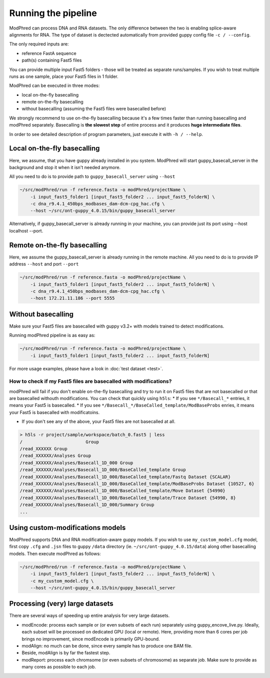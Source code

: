 Running the pipeline
====================

ModPhred can process DNA and RNA datasets.
The only difference between the two is enabling splice-aware alignments for RNA.
The type of dataset is dectected automatically from provided guppy config file ``-c / --config``.

The only required inputs are:

* reference FastA sequence
* path(s) containing Fast5 files

You can provide multiple input Fast5 folders -
those will be treated as separate runs/samples.
If you wish to treat multiple runs as one sample, place your Fast5 files in 1 folder.

ModPhred can be executed in three modes:

* local on-the-fly basecalling
* remote on-the-fly basecalling
* without basecalling (assuming the Fast5 files were basecalled before)

We strongly recommend to use on-the-fly basecalling because
it's a few times faster than running basecalling and modPhred separately.
Basecalling is **the slowest step** of entire process
and it produces **huge intermediate files**. 

In order to see detailed description of program parameters,
just execute it with ``-h / --help``.

Local on-the-fly basecalling
----------------------------
Here, we assume, that you have guppy already installed in you system. ModPhred will start guppy_basecall_server in the background and stop it when it isn't needed anymore.

All you need to do is to provide path to ``guppy_basecall_server`` using ``--host``

.. code-block:: bash

   ~/src/modPhred/run -f reference.fasta -o modPhred/projectName \
       -i input_fast5_folder1 [input_fast5_folder2 ... input_fast5_folderN] \
       -c dna_r9.4.1_450bps_modbases_dam-dcm-cpg_hac.cfg \
       --host ~/src/ont-guppy_4.0.15/bin/guppy_basecall_server

Alternatively, if guppy_basecall_server is already running in your machine, you can provide just its port using --host localhost --port.

Remote on-the-fly basecalling
-----------------------------
Here, we assume the guppy_basecall_server is already running in the remote machine.
All you need to do is to provide IP address ``--host`` and port ``--port``

.. code-block:: bash

   ~/src/modPhred/run -f reference.fasta -o modPhred/projectName \
       -i input_fast5_folder1 [input_fast5_folder2 ... input_fast5_folderN] \
       -c dna_r9.4.1_450bps_modbases_dam-dcm-cpg_hac.cfg \
       --host 172.21.11.186 --port 5555

Without basecalling
-------------------
Make sure your Fast5 files are basecalled with guppy v3.2+ with models trained to detect modifications.

Running modPhred pipeline is as easy as:

.. code-block:: bash

   ~/src/modPhred/run -f reference.fasta -o modPhred/projectName \
       -i input_fast5_folder1 [input_fast5_folder2 ... input_fast5_folderN]

For more usage examples, please have a look in :doc:`test dataset <test>`.

How to check if my Fast5 files are basecalled with modifications?
^^^^^^^^^^^^^^^^^^^^^^^^^^^^^^^^^^^^^^^^^^^^^^^^^^^^^^^^^^^^^^^^^
modPhred will fail if you don't enable on-the-fly basecalling
and try to run it on Fast5 files that are not basecalled
or that are basecalled withouth modifications.
You can check that quickly using ``h5ls``:
* If you see ``*/Basecall_*`` entries, it means your Fast5 is basecalled.
* If you see ``*/Basecall_*/BaseCalled_template/ModBaseProbs`` enries,
it means your Fast5 is basecalled with modificatoins.

* If you don't see any of the above, your Fast5 files are not basecalled at all.

.. code-block:: bash

   > h5ls -r project/sample/workspace/batch_0.fast5 | less
   /                        Group
   /read_XXXXXX Group
   /read_XXXXXX/Analyses Group
   /read_XXXXXX/Analyses/Basecall_1D_000 Group
   /read_XXXXXX/Analyses/Basecall_1D_000/BaseCalled_template Group
   /read_XXXXXX/Analyses/Basecall_1D_000/BaseCalled_template/Fastq Dataset {SCALAR}
   /read_XXXXXX/Analyses/Basecall_1D_000/BaseCalled_template/ModBaseProbs Dataset {10527, 6}
   /read_XXXXXX/Analyses/Basecall_1D_000/BaseCalled_template/Move Dataset {54990}
   /read_XXXXXX/Analyses/Basecall_1D_000/BaseCalled_template/Trace Dataset {54990, 8}
   /read_XXXXXX/Analyses/Basecall_1D_000/Summary Group
   ...


Using custom-modifications models
---------------------------------
ModPhred supports DNA and RNA modification-aware guppy models.
If you wish to use ``my_custom_model.cfg`` model, 
first copy ``.cfg`` and ``.jsn`` files to guppy ``/data`` directory
(ie. ``~/src/ont-guppy_4.0.15/data``) along other basecalling models.
Then execute modPhred as follows: 

.. code-block:: bash

   ~/src/modPhred/run -f reference.fasta -o modPhred/projectName \
       -i input_fast5_folder1 [input_fast5_folder2 ... input_fast5_folderN] \
       -c my_custom_model.cfg \
       --host ~/src/ont-guppy_4.0.15/bin/guppy_basecall_server

   
Processing (very) large datasets
--------------------------------
There are several ways of speeding up entire analysis for very large datasets.

* modEncode: process each sample or (or even subsets of each run) separately using guppy_encove_live.py. Ideally, each subset will be processed on dedicated GPU (local or remote). Here, providing more than 6 cores per job brings no improvement, since modEncode is primarily GPU-bound.
* modAlign: no much can be done, since every sample has to produce one BAM file.
* Beside, modAlign is by far the fastest step.
* modReport: process each chromsome (or even subsets of chromosome) as separate job. Make sure to provide as many cores as possible to each job.

